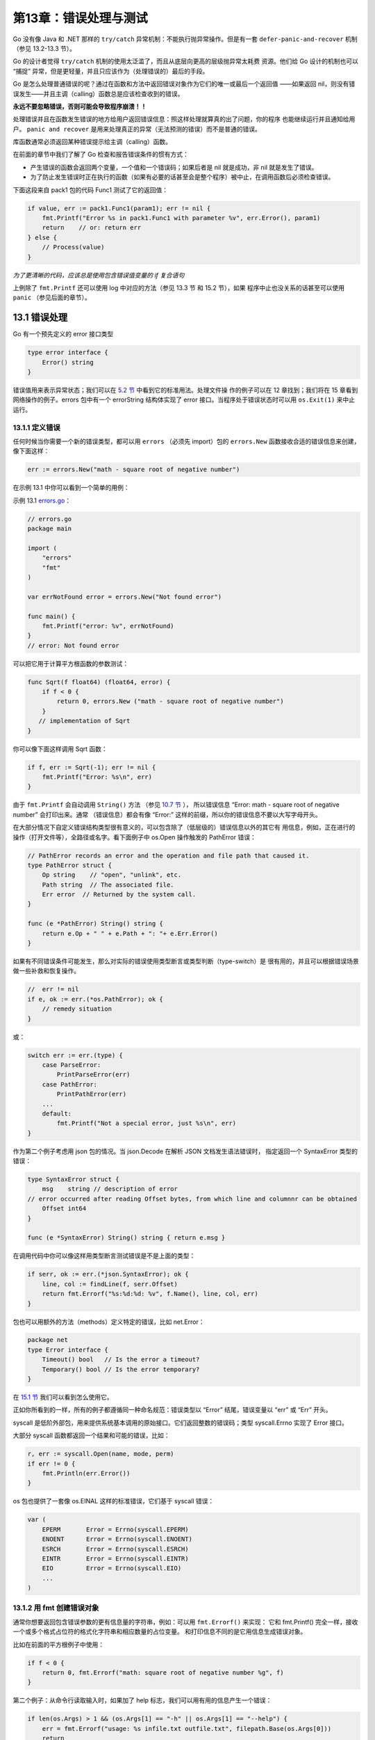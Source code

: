 第13章：错误处理与测试
=======================

Go 没有像 Java 和 .NET 那样的 ``try/catch`` 异常机制：不能执行抛异常操作。但是有一套 
``defer-panic-and-recover`` 机制（参见 13.2-13.3 节）。

Go 的设计者觉得 ``try/catch`` 机制的使用太泛滥了，而且从底层向更高的层级抛异常太耗费
资源。他们给 Go 设计的机制也可以 “捕捉” 异常，但是更轻量，并且只应该作为（处理错误的）最后的手段。

Go 是怎么处理普通错误的呢？通过在函数和方法中返回错误对象作为它们的唯一或最后一个返回值
——如果返回 nil，则没有错误发生——并且主调（calling）函数总是应该检查收到的错误。

**永远不要忽略错误，否则可能会导致程序崩溃！！**

处理错误并且在函数发生错误的地方给用户返回错误信息：照这样处理就算真的出了问题，你的程序
也能继续运行并且通知给用户。 ``panic and recover`` 是用来处理真正的异常（无法预测的错误）而不是普通的错误。

库函数通常必须返回某种错误提示给主调（calling）函数。

在前面的章节中我们了解了 Go 检查和报告错误条件的惯有方式：

-  产生错误的函数会返回两个变量，一个值和一个错误码；如果后者是 nil
   就是成功，非 nil 就是发生了错误。

-  为了防止发生错误时正在执行的函数（如果有必要的话甚至会是整个程序）被中止，在调用函数后必须检查错误。

下面这段来自 pack1 包的代码 Func1 测试了它的返回值：

.. code:: go

    if value, err := pack1.Func1(param1); err != nil {
        fmt.Printf("Error %s in pack1.Func1 with parameter %v", err.Error(), param1)
        return    // or: return err
    } else {
        // Process(value)
    }

*为了更清晰的代码，应该总是使用包含错误值变量的 if 复合语句*

上例除了 ``fmt.Printf`` 还可以使用 log 中对应的方法（参见 13.3 节 和 15.2 节），如果
程序中止也没关系的话甚至可以使用 ``panic`` （参见后面的章节）。

13.1 错误处理
---------------

Go 有一个预先定义的 error 接口类型

.. code:: go

    type error interface {
        Error() string
    }

错误值用来表示异常状态；我们可以在 `5.2 节 <05.2.md>`__ 中看到它的标准用法。处理文件操
作的例子可以在 12 章找到；我们将在 15 章看到网络操作的例子。errors 包中有一个 errorString
结构体实现了 error 接口。当程序处于错误状态时可以用 ``os.Exit(1)`` 来中止运行。

13.1.1 定义错误
++++++++++++++++++

任何时候当你需要一个新的错误类型，都可以用 ``errors`` （必须先 import）包的 
``errors.New`` 函数接收合适的错误信息来创建，像下面这样：

.. code:: go

    err := errors.New("math - square root of negative number")

在示例 13.1 中你可以看到一个简单的用例：

示例 13.1 `errors.go <examples/chapter_13/errors.go>`__\ ：

.. code:: go

    // errors.go
    package main

    import (
        "errors"
        "fmt"
    )

    var errNotFound error = errors.New("Not found error")

    func main() {
        fmt.Printf("error: %v", errNotFound)
    }
    // error: Not found error

可以把它用于计算平方根函数的参数测试：

.. code:: go

    func Sqrt(f float64) (float64, error) {
        if f < 0 {
            return 0, errors.New ("math - square root of negative number")
        }
       // implementation of Sqrt
    }

你可以像下面这样调用 Sqrt 函数：

.. code:: go

    if f, err := Sqrt(-1); err != nil {
        fmt.Printf("Error: %s\n", err)
    }

由于 ``fmt.Printf`` 会自动调用 ``String()`` 方法 （参见 `10.7 节 <10.7.md>`__ ），
所以错误信息 “Error: math - square root of negative number” 会打印出来。通常
（错误信息）都会有像 “Error:” 这样的前缀，所以你的错误信息不要以大写字母开头。

在大部分情况下自定义错误结构类型很有意义的，可以包含除了（低层级的）错误信息以外的其它有
用信息，例如，正在进行的操作（打开文件等），全路径或名字。看下面例子中
os.Open 操作触发的 PathError 错误：

.. code:: go

    // PathError records an error and the operation and file path that caused it.
    type PathError struct {
        Op string    // "open", "unlink", etc.
        Path string  // The associated file.
        Err error  // Returned by the system call.
    }

    func (e *PathError) String() string {
        return e.Op + " " + e.Path + ": "+ e.Err.Error()
    }

如果有不同错误条件可能发生，那么对实际的错误使用类型断言或类型判断（type-switch）是
很有用的，并且可以根据错误场景做一些补救和恢复操作。

.. code:: go

    //  err != nil
    if e, ok := err.(*os.PathError); ok {
        // remedy situation
    }

或：

.. code:: go

    switch err := err.(type) {
        case ParseError:
            PrintParseError(err)
        case PathError:
            PrintPathError(err)
        ...
        default:
            fmt.Printf("Not a special error, just %s\n", err)
    }

作为第二个例子考虑用 json 包的情况。当 json.Decode 在解析 JSON 文档发生语法错误时，
指定返回一个 SyntaxError 类型的错误：

.. code:: go

    type SyntaxError struct {
        msg    string // description of error
    // error occurred after reading Offset bytes, from which line and columnnr can be obtained
        Offset int64
    }

    func (e *SyntaxError) String() string { return e.msg }

在调用代码中你可以像这样用类型断言测试错误是不是上面的类型：

.. code:: go

    if serr, ok := err.(*json.SyntaxError); ok {
        line, col := findLine(f, serr.Offset)
        return fmt.Errorf("%s:%d:%d: %v", f.Name(), line, col, err)
    }

包也可以用额外的方法（methods）定义特定的错误，比如 net.Error：

.. code:: go

    package net
    type Error interface {
        Timeout() bool   // Is the error a timeout?
        Temporary() bool // Is the error temporary?
    }

在 `15.1 节 <15.1.md>`__ 我们可以看到怎么使用它。

正如你所看到的一样，所有的例子都遵循同一种命名规范：错误类型以 “Error”
结尾，错误变量以 “err” 或 “Err” 开头。

syscall 是低阶外部包，用来提供系统基本调用的原始接口。它们返回整数的错误码；类型
syscall.Errno 实现了 Error 接口。

大部分 syscall 函数都返回一个结果和可能的错误，比如：

.. code:: go

    r, err := syscall.Open(name, mode, perm)
    if err != 0 {
        fmt.Println(err.Error())
    }

os 包也提供了一套像 os.EINAL 这样的标准错误，它们基于 syscall 错误：

.. code:: go

    var (
        EPERM       Error = Errno(syscall.EPERM)
        ENOENT      Error = Errno(syscall.ENOENT)
        ESRCH       Error = Errno(syscall.ESRCH)
        EINTR       Error = Errno(syscall.EINTR)
        EIO         Error = Errno(syscall.EIO)
        ...
    )

13.1.2 用 fmt 创建错误对象
++++++++++++++++++++++++++++

通常你想要返回包含错误参数的更有信息量的字符串，例如：可以用 ``fmt.Errorf()`` 来实现：
它和 fmt.Printf() 完全一样，接收一个或多个格式占位符的格式化字符串和相应数量的占位变量。
和打印信息不同的是它用信息生成错误对象。

比如在前面的平方根例子中使用：

.. code:: go

    if f < 0 {
        return 0, fmt.Errorf("math: square root of negative number %g", f)
    }

第二个例子：从命令行读取输入时，如果加了 help
标志，我们可以用有用的信息产生一个错误：

.. code:: go

    if len(os.Args) > 1 && (os.Args[1] == "-h" || os.Args[1] == "--help") {
        err = fmt.Errorf("usage: %s infile.txt outfile.txt", filepath.Base(os.Args[0]))
        return
    }

13.2 运行时异常和 panic
-------------------------

当发生像数组下标越界或类型断言失败这样的运行错误时，Go 运行时会触发 *运行时 panic* ，
伴随着程序的崩溃抛出一个 ``runtime.Error`` 接口类型的值。这个错误值有个 ``RuntimeError()``
方法用于区别普通错误。

``panic`` 可以直接从代码初始化：当错误条件（我们所测试的代码）很严苛且不可恢复，程序不
能继续运行时，可以使用 ``panic`` 函数产生一个中止程序的运行时错误。 ``panic`` 
接收一个做任意类型的参数，通常是字符串，在程序死亡时被打印出来。Go
运行时负责中止程序并给出调试信息。在示例 13.2
`panic.go <examples/chapter_13/panic.go>`__ 中阐明了它的工作方式：

.. code:: go

    package main

    import "fmt"

    func main() {
        fmt.Println("Starting the program")
        panic("A severe error occurred: stopping the program!")
        fmt.Println("Ending the program")
    }

输出如下：

::

    Starting the program
    panic: A severe error occurred: stopping the program!
    panic PC=0x4f3038
    runtime.panic+0x99 /go/src/pkg/runtime/proc.c:1032
           runtime.panic(0x442938, 0x4f08e8)
    main.main+0xa5 E:/Go/GoBoek/code examples/chapter 13/panic.go:8
           main.main()
    runtime.mainstart+0xf 386/asm.s:84
           runtime.mainstart()
    runtime.goexit /go/src/pkg/runtime/proc.c:148
           runtime.goexit()
    ---- Error run E:/Go/GoBoek/code examples/chapter 13/panic.exe with code Crashed
    ---- Program exited with code -1073741783

一个检查程序是否被已知用户启动的具体例子：

.. code:: go

    var user = os.Getenv("USER")

    func check() {
        if user == "" {
            panic("Unknown user: no value for $USER")
        }
    }

可以在导入包的 init() 函数中检查这些。

当发生错误必须中止程序时，\ ``panic`` 可以用于错误处理模式：

.. code:: go

    if err != nil {
        panic("ERROR occurred:" + err.Error())
    }

Go panicking：

在多层嵌套的函数调用中调用 panic，可以马上中止当前函数的执行，所有的 defer 语句都会保证
执行并把控制权交还给接收到 panic 的函数调用者。这样向上冒泡直到最顶层，并执行（每层的）
defer，在栈顶处程序崩溃，并在命令行中用传给 panic 的值报告错误情况：这个终止过程就是 *panicking* 。

标准库中有许多包含 ``Must`` 前缀的函数，像 ``regexp.MustComplie`` 和
``template.Must`` ；当正则表达式或模板中转入的转换字符串导致错误时，这些函数会
panic。

不能随意地用 panic 中止程序，必须尽力补救错误让程序能继续执行。

13.3 从 panic 中恢复（Recover）
--------------------------------

正如名字一样，这个（recover）内建函数被用于从 panic 或 错误场景中恢复：让程序可以从 
panicking 重新获得控制权，停止终止过程进而恢复正常执行。

``recover`` 只能在 defer 修饰的函数（参见 `6.4 节 <06.4.md>`__ ）中使用：用于取得 panic
调用中传递过来的错误值，如果是正常执行，调用 ``recover`` 会返回 nil，且没有其它效果。

总结：panic 会导致栈被展开直到 defer 修饰的 recover() 被调用或者程序中止。

下面例子中的 protect 函数调用函数参数 g 来保护调用者防止从 g 中抛出的运行时 panic，并展示 panic 中的信息：

.. code:: go

    func protect(g func()) {
        defer func() {
            log.Println("done")
            // Println executes normally even if there is a panic
            if err := recover(); err != nil {
                log.Printf("run time panic: %v", err)
            }
        }()
        log.Println("start")
        g() //   possible runtime-error
    }

这跟 Java 和 .NET 这样的语言中的 catch 块类似。

log 包实现了简单的日志功能：默认的 log 对象向标准错误输出中写入并打印每条日志信息的日期
和时间。除了 ``Println`` 和 ``Printf`` 函数，其它的致命性函数都会在写完日志信息后调用
os.Exit(1)，那些退出函数也是如此。而 Panic 效果的函数会在写完日志信息后调用
panic；可以在程序必须中止或发生了临界错误时使用它们，就像当 web
服务器不能启动时那样（参见 `15.4 节 <15.4.md>`__\ 中的例子）。

log 包用那些方法（methods）定义了一个 Logger 接口类型，如果你想自定义日志系统的话可以参考（参见
`http://golang.org/pkg/log/#Logger <http://golang.org/pkg/log/#Logger>`__ ）。

这是一个展示 panic，defer 和 recover 怎么结合使用的完整例子：

示例 13.3
`panic\_recover.go <examples/chapter_13/panic_recover.go>`__ ：

.. code:: go

    // panic_recover.go
    package main

    import (
        "fmt"
    )

    func badCall() {
        panic("bad end")
    }

    func test() {
        defer func() {
            if e := recover(); e != nil {
                fmt.Printf("Panicing %s\r\n", e)
            }
        }()
        badCall()
        fmt.Printf("After bad call\r\n") // <-- wordt niet bereikt
    }

    func main() {
        fmt.Printf("Calling test\r\n")
        test()
        fmt.Printf("Test completed\r\n")
    }

输出：

::

    Calling test
    Panicing bad end
    Test completed

``defer-panic-recover`` 在某种意义上也是一种像 ``if``\ ，\ ``for``
这样的控制流机制。

Go 标准库中许多地方都用了这个机制，例如，json 包中的解码和 regexp 包中的
Complie 函数。Go 库的原则是即使在包的内部使用了
panic，在它的对外接口（API）中也必须用 recover 处理成返回显式的错误。

13.4 自定义包中的错误处理和 panicking
--------------------------------------

这是所有自定义包实现者应该遵守的最佳实践：

1） *在包内部，总是应该从 panic 中 recover* ：不允许显式的超出包范围的 panic()

2） *向包的调用者返回错误值（而不是 panic）。*

在包内部，特别是在非导出函数中有很深层次的嵌套调用时，将 panic 转换成
error 来告诉调用方为何出错，是很实用的（且提高了代码可读性）。

下面的代码则很好地阐述了这一点。我们有一个简单的 parse 包（示例
13.4）用来把输入的字符串解析为整数切片；这个包有自己特殊的 ``ParseError`` 。

当没有东西需要转换或者转换成整数失败时，这个包会 panic（在函数 fields2numbers 中）。
但是可导出的 Parse 函数会从 panic 中 recover 并用所有这些信息返回一个错误给调用者。
为了演示这个过程，在
`panic\_recover.go <examples/chapter_13/panic_recover.go>`__ 中 调用了
parse 包（示例 13.5）；不可解析的字符串会导致错误并被打印出来。

示例 13.4 `parse.go <examples/chapter_13/parse/parse.go>`__\ ：

.. code:: go

    // parse.go
    package parse

    import (
        "fmt"
        "strings"
        "strconv"
    )

    // A ParseError indicates an error in converting a word into an integer.
    type ParseError struct {
        Index int      // The index into the space-separated list of words.
        Word  string   // The word that generated the parse error.
        Err error // The raw error that precipitated this error, if any.
    }

    // String returns a human-readable error message.
    func (e *ParseError) String() string {
        return fmt.Sprintf("pkg parse: error parsing %q as int", e.Word)
    }

    // Parse parses the space-separated words in in put as integers.
    func Parse(input string) (numbers []int, err error) {
        defer func() {
            if r := recover(); r != nil {
                var ok bool
                err, ok = r.(error)
                if !ok {
                    err = fmt.Errorf("pkg: %v", r)
                }
            }
        }()

        fields := strings.Fields(input)
        numbers = fields2numbers(fields)
        return
    }

    func fields2numbers(fields []string) (numbers []int) {
        if len(fields) == 0 {
            panic("no words to parse")
        }
        for idx, field := range fields {
            num, err := strconv.Atoi(field)
            if err != nil {
                panic(&ParseError{idx, field, err})
            }
            numbers = append(numbers, num)
        }
        return
    }

示例 13.5
`panic\_package.go <examples/chapter_13/panic_package.go>`__\ ：

.. code:: go

    // panic_package.go
    package main

    import (
        "fmt"
        "./parse/parse"
    )

    func main() {
        var examples = []string{
                "1 2 3 4 5",
                "100 50 25 12.5 6.25",
                "2 + 2 = 4",
                "1st class",
                "",
        }

        for _, ex := range examples {
            fmt.Printf("Parsing %q:\n  ", ex)
            nums, err := parse.Parse(ex)
            if err != nil {
                fmt.Println(err) // here String() method from ParseError is used
                continue
            }
            fmt.Println(nums)
        }
    }

输出：

::

    Parsing "1 2 3 4 5":
      [1 2 3 4 5]
    Parsing "100 50 25 12.5 6.25":
      pkg: pkg parse: error parsing "12.5" as int
    Parsing "2 + 2 = 4":
      pkg: pkg parse: error parsing "+" as int
    Parsing "1st class":
      pkg: pkg parse: error parsing "1st" as int
    Parsing "":
      pkg: no words to parse

13.5 一种用闭包处理错误的模式
-------------------------------

每当函数返回时，我们应该检查是否有错误发生：但是这会导致重复乏味的代码。结合
defer/panic/recover
机制和闭包可以得到一个我们马上要讨论的更加优雅的模式。不过这个模式只有当所有的函数都是同
一种签名时可用，这样就有相当大的限制。一个很好的使用它的例子是 web 应用，所有的处理函数都是下面这样：

.. code:: go

    func handler1(w http.ResponseWriter, r *http.Request) { ... }

假设所有的函数都有这样的签名：

.. code:: go

    func f(a type1, b type2)

参数的数量和类型是不相关的。

我们给这个类型一个名字：

.. code:: go

    fType1 = func f(a type1, b type2)

在我们的模式中使用了两个帮助函数：

1）check：这是用来检查是否有错误和 panic 发生的函数：

.. code:: go

    func check(err error) { if err != nil { panic(err) } }

2）errorhandler：这是一个包装函数。接收一个 fType1 类型的函数 fn
并返回一个调用 fn 的函数。里面就包含有 defer/recover 机制，这在 `13.3
节 <13.3.md>`__\ 中有相应描述。

.. code:: go

    func errorHandler(fn fType1) fType1 {
        return func(a type1, b type2) {
            defer func() {
                if err, ok := recover().(error); ok {
                    log.Printf("run time panic: %v", err)
                }
            }()
            fn(a, b)
        }
    }

当错误发生时会 recover 并打印在日志中；除了简单的打印，应用也可以用
template 包（参见 `15.7
节 <15.7.md>`__\ ）为用户生成自定义的输出。check()
函数会在所有的被调函数中调用，像这样：

.. code:: go

    func f1(a type1, b type2) {
        ...
        f, _, err := // call function/method
        check(err)
        t, err := // call function/method
        check(err)
        _, err2 := // call function/method
        check(err2)
        ...
    }

通过这种机制，所有的错误都会被 recover，并且调用函数后的错误检查代码也被简化为调用 check(err)
即可。在这种模式下，不同的错误处理必须对应不同的函数类型；它们（错误处理）可能被隐藏在
错误处理包内部。可选的更加通用的方式是用一个空接口类型的切片作为参数和返回值。

我们会在 `15.5 节 <15.5.md>`__\ 的 web 应用中使用这种模式。

练习

**练习13.1** ： `recover_dividebyzero.go <exercises/chapter_13/recover_divbyzero.go>`__

用示例 13.3 中的编码模式通过整数除以 0 触发一个运行时 panic。

**练习13.2** ： `panic_defer.go <exercises/chapter_13/panic_defer.go>`__

阅读下面的完整程序。不要执行它，写出程序的输出结果。然后编译执行并验证你的预想。

.. code:: go

    // panic_defer.go
    package main

    import "fmt"

    func main() {
        f()
        fmt.Println("Returned normally from f.")
    }

    func f() {
        defer func() {
            if r := recover(); r != nil {
                fmt.Println("Recovered in f", r)
            }
        }()
        fmt.Println("Calling g.")
        g(0)
        fmt.Println("Returned normally from g.")
    }

    func g(i int) {
        if i > 3 {
            fmt.Println("Panicking!")
            panic(fmt.Sprintf("%v", i))
        }
        defer fmt.Println("Defer in g", i)
        fmt.Println("Printing in g", i)
        g(i + 1)
    }

输出：

::

    Calling g.
    Printing in g 0
    Printing in g 1
    Printing in g 2
    Printing in g 3
    Panicking!
    Defer in g 3
    Defer in g 2
    Defer in g 1
    Defer in g 0
    Recovered in f 4
    Returned normally from f.

**练习13.3** ： `panic_defer_convint.go <exercises/chapter_13/panic_defer_convint.go>`__

写一个 ConvertInt64ToInt 函数把 int64 值转换为 int 值，如果发生错误（提示：参见 
`4.5.2.1 节 <04.5.md#4521-整型-int-和浮点型-float>`__ ）就 panic。然后在函数
IntFromInt64 中调用这个函数并 recover，返回一个整数和一个错误。请测试这个函数！

13.6 启动外部命令和程序
------------------------

os 包有一个 ``StartProcess`` 函数可以调用或启动外部系统命令和二进制可执行文件；它的第
一个参数是要运行的进程，第二个参数用来传递选项或参数，第三个参数是含有系统环境基本信息的结构体。

这个函数返回被启动进程的 id（pid），或者启动失败返回错误。

exec 包中也有同样功能的更简单的结构体和函数；主要是 
``exec.Command(name string, arg ...string)`` 和
``Run()``\ 。首先需要用系统命令或可执行文件的名字创建一个 ``Command`` 对象，然后用这个
对象作为接收者调用 ``Run()``\ 。下面的程序（因为是执行 Linux 命令，只能在 Linux 下面运行）
演示了它们的使用：

示例 13.6 `exec.go <examples/chapter_13/exec.go>`__ ：

.. code:: go

    // exec.go
    package main
    import (
        "fmt"
        "os/exec"
        "os"
    )

    func main() {
    // 1) os.StartProcess //
    /*********************/
    /* Linux: */
    env := os.Environ()
    procAttr := &os.ProcAttr{
                Env: env,
                Files: []*os.File{
                    os.Stdin,
                    os.Stdout,
                    os.Stderr,
                },
            }
    // 1st example: list files
    pid, err := os.StartProcess("/bin/ls", []string{"ls", "-l"}, procAttr)  
    if err != nil {
            fmt.Printf("Error %v starting process!", err)  //
            os.Exit(1)
    }
    fmt.Printf("The process id is %v", pid)

输出：

.. code:: go

    The process id is &{2054 0}total 2056
    -rwxr-xr-x 1 ivo ivo 1157555 2011-07-04 16:48 Mieken_exec
    -rw-r--r-- 1 ivo ivo    2124 2011-07-04 16:48 Mieken_exec.go
    -rw-r--r-- 1 ivo ivo   18528 2011-07-04 16:48 Mieken_exec_go_.6
    -rwxr-xr-x 1 ivo ivo  913920 2011-06-03 16:13 panic.exe
    -rw-r--r-- 1 ivo ivo     180 2011-04-11 20:39 panic.go

.. code:: go

    // 2nd example: show all processes
    pid, err = os.StartProcess("/bin/ps", []string{"ps", "-e", "-opid,ppid,comm"}, procAttr)  

    if err != nil {
            fmt.Printf("Error %v starting process!", err)  //
            os.Exit(1)
    }

    fmt.Printf("The process id is %v", pid)

.. code:: go

    // 2) exec.Run //
    /***************/
    // Linux:  OK, but not for ls ?
    // cmd := exec.Command("ls", "-l")  // no error, but doesn't show anything ?
    // cmd := exec.Command("ls")        // no error, but doesn't show anything ?
        cmd := exec.Command("gedit")  // this opens a gedit-window
        err = cmd.Run()
        if err != nil {
            fmt.Printf("Error %v executing command!", err)
            os.Exit(1)
        }
        fmt.Printf("The command is %v", cmd)
    // The command is &{/bin/ls [ls -l] []  <nil> <nil> <nil> 0xf840000210 <nil> true [0xf84000ea50 0xf84000e9f0 0xf84000e9c0] [0xf84000ea50 0xf84000e9f0 0xf84000e9c0] [] [] 0xf8400128c0}
    }
    // in Windows: uitvoering: Error fork/exec /bin/ls: The system cannot find the path specified. starting process!

13.7 Go 中的单元测试和基准测试
--------------------------------

首先所有的包都应该有一定的必要文档，然后同样重要的是对包的测试。

在第 3 章中提到了 Go 的测试工具 gotest， 我们已经在 `9.8 节 <09.8.md>`__ 中使用过了。这里我们会用更多的例子进行详细说明。

名为 testing
的包被专门用来进行自动化测试，日志和错误报告。并且还包含一些基准测试函数的功能。

备注：gotest 是 Unix bash 脚本，所以在 Windows 下你需要配置 MINGW
环境（参见 `2.5 节 <02.5.md>`__\ ）；在 Windows 环境下把所有的
pkg/linux\_amd64 替换成 pkg/windows。

对一个包做（单元）测试，需要写一些可以频繁（每次更新后）执行的小块测试单元来检查代码的正确性。于是我们必须写一些
Go 源文件来测试代码。测试程序必须属于被测试的包，并且文件名满足这种形式
``*_test.go``\ ，所以测试代码和包中的业务代码是分开的。

``_test`` 程序不会被普通的 Go
编译器编译，所以当放应用部署到生产环境时它们不会被部署；只有 gotest
会编译所有的程序：普通程序和测试程序。

测试文件中必须导入 "testing" 包，并写一些名字以 ``TestZzz``
打头的全局函数，这里的 ``Zzz`` 是被测试函数的字母描述，如
TestFmtInterface，TestPayEmployees 等。

测试函数必须有这种形式的头部：

.. code:: go

    func TestAbcde(t *testing.T)

T 是传给测试函数的结构类型，用来管理测试状态，支持格式化测试日志，如
t.Log，t.Error，t.ErrorF
等。在函数的结尾把输出跟想要的结果对比，如果不等就打印一个错误。成功的测试则直接返回。

用下面这些函数来通知测试失败：

1） ``func (t *T) Fail()``

::

        标记测试函数为失败，然后继续执行（剩下的测试）。

2） ``func (t *T) FailNow()``

::

        标记测试函数为失败并中止执行；文件中别的测试也被略过，继续执行下一个文件。

3） ``func (t *T) Log(args ...interface{})``

::

        args 被用默认的格式格式化并打印到错误日志中。

4） ``func (t *T) Fatal(args ...interface{})``

::

        结合 先执行 3），然后执行 2）的效果。

运行 go test 来编译测试程序，并执行程序中所有的 TestZZZ
函数。如果所有的测试都通过会打印出 PASS。

gotest 可以接收一个或多个函数程序作为参数，并指定一些选项。

结合 --chatty 或 -v 选项，每个执行的测试函数以及测试状态会被打印。

例如：

.. code:: bash

    go test fmt_test.go --chatty
    === RUN fmt.TestFlagParser
    --- PASS: fmt.TestFlagParser
    === RUN fmt.TestArrayPrinter
    --- PASS: fmt.TestArrayPrinter
    ...

testing
包中有一些类型和函数可以用来做简单的基准测试；测试代码中必须包含以
``BenchmarkZzz`` 打头的函数并接收一个 ``*testing.B`` 类型的参数，比如：

.. code:: go

    func BenchmarkReverse(b *testing.B) {
        ...
    }

命令 ``go test –test.bench=.*``
会运行所有的基准测试函数；代码中的函数会被调用 N 次（N是非常大的数，如 N
= 1000000），并展示 N 的值和函数执行的平均时间，单位为
ns（纳秒，ns/op）。如果是用 testing.Benchmark
调用这些函数，直接运行程序即可。

具体可以参见 `14.16 节 <14.16.md>`__\ 中用 goroutines
运行基准测试的例子以及练习
13.4：\ `string\_reverse\_test.go <exercises/chapter_13/string_reverse_test.go>`__

13.8 测试的具体例子
---------------------

在练习 9.4 中你写了一个叫
`main\_oddeven.go <exercises/chapter_9/main_oddeven.go>`__
的程序用来测试前 100 个整数是否是偶数。这个函数属于 even 包。

下面是一种可能的方案：

示例 13.7
`even\_main.go <examples/chapter_13/even/even_main/even_main.go>`__\ ：

.. code:: go

    package main

    import (
        "fmt"
        "even/even"
    )

    func main() {
        for i:=0; i<=100; i++ {
            fmt.Printf("Is the integer %d even? %v\n", i, even.Even(i))
        }
    }

上面使用了 even.go 中的 even 包：

示例 13.8 `even/even.go <examples/chapter_13/even/even/even.go>`__\ ：

.. code:: go

    package even

    func Even(i int) bool {     // Exported function
        return i%2 == 0
    }

    func Odd(i int) bool {      // Exported function
        return i%2 != 0
    }

在 even 包的路径下，我们创建一个名为 oddeven\_test.go 的测试程序：

示例 13.9
`even/oddeven\_test.go <examples/chapter_13/even/even/oddeven_test.go>`__\ ：

.. code:: go

    package even

    import "testing"

    func TestEven(t *testing.T) {
        if !Even(10) {
            t.Log(" 10 must be even!")
            t.Fail()
        }
        if Even(7) {
            t.Log(" 7 is not even!")
            t.Fail()
        }

    }

    func TestOdd(t *testing.T) {
        if !Odd(11) {
            t.Log(" 11 must be odd!")
            t.Fail()
        }
        if Odd(10) {
            t.Log(" 10 is not odd!")
            t.Fail()
        }
    }

由于测试需要具体的输入用例且不可能测试到所有的用例（非常像一个无穷的数），所以我们必须对要使用的测试用例思考再三。

至少应该包括：

-  正常的用例
-  反面的用例（错误的输入，如用负数或字母代替数字，没有输入等）
-  边界检查用例（如果参数的取值范围是 0 到 1000，检查 0 和 1000 的情况）

可以直接执行 go install 安装 even 或者创建一个 以下内容的 Makefile：

.. code:: bash

    include $(GOROOT)/src/Make.inc
    TARG=even
    GOFILES=\
           even.go\
    include $(GOROOT)/src/Make.pkg

然后执行 make（或 gomake）命令来构建归档文件 even.a

测试代码不能在 GOFILES
参数中引用，因为我们不希望生成的程序中有测试代码。如果包含了测试代码，go
test 会给出错误提示！go test 会生成一个单独的包含测试代码的 ``_test``
程序。

现在我们可以用命令：\ ``go test``\ （或 ``make test``\ ）来测试 even
包。

因为示例 13.5 中的测试函数不会调用 t.Log 和 t.Fail，所以会得到一个 PASS
的结果。在这个简单例子中一切都正常执行。

为了看到失败时的输出，把函数 TestEven 改为：

.. code:: go

    func TestEven(t *testing.T) {
        if Even(10) {
            t.Log("Everything OK: 10 is even, just a test to see failed output!")
            t.Fail()
        }
    }

现在会调用 t.Log 和 t.Fail，得到的结果如下：

.. code:: go

    --- FAIL: even.TestEven (0.00 seconds)
    Everything OK: 10 is even, just a test to see failed output!
    FAIL

**练习13.4：** `string\_reverse\_test.go <exercises/chapter_13/string_reverse_test.go>`__

为练习 7.14
`string\_reverse.go <exercises/chapter_7/string_reverse.go>`__
写一个单元测试。

把 string\_reverse 放到自己的包 strev 中，只包含一个可导出函数 reverse。

实现并测试它。

13.9 用（测试数据）表驱动测试
------------------------------

编写测试代码时，一个较好的办法是把测试的输入数据和期望的结果写在一起组成一个数据表：表中
的每条记录都是一个含有输入和期望值的完整测试用例，有时还可以结合像测试名字这样的额外信息
来让测试输出更多的信息。

实际测试时简单迭代表中的每条记录，并执行必要的测试。这在练习
`13.4 <exercises/chapter_13/string_reverse_test.go>`__ 中有具体的应用。

可以抽象为下面的代码段：

.. code:: go

    var tests = []struct{   // Test table
        in  string
        out string

    }{
        {"in1", "exp1"},
        {"in2", "exp2"},
        {"in3", "exp3"},
    ...
    }

    func TestFunction(t *testing.T) {
        for i, tt := range tests {
            s := FuncToBeTested(tt.in)
            if s != tt.out {
                t.Errorf("%d. %q => %q, wanted: %q", i, tt.in, s, tt.out)
            }
        }
    }

如果大部分函数都可以写成这种形式，那么写一个帮助函数 verify 对实际测试会很有帮助：

.. code:: go

    func verify(t *testing.T, testnum int, testcase, input, output, expected string) {
        if expected != output {
            t.Errorf("%d. %s with input = %s: output %s != %s", testnum, testcase, input, output, expected)
        }
    }

TestFunction 则变为：

.. code:: go

    func TestFunction(t *testing.T) {
        for i, tt := range tests {
            s := FuncToBeTested(tt.in)
            verify(t, i, “FuncToBeTested: “, tt.in, s, tt.out)
        }
    }

13.10 性能调试：分析并优化 Go 程序
-----------------------------------

13.10.1 时间和内存消耗
++++++++++++++++++++++++

可以用这个便捷脚本 *xtime* 来测量：

.. code:: sh

    #!/bin/sh
    /usr/bin/time -f '%Uu %Ss %er %MkB %C' "$@"

在 Unix 命令行中像这样使用 ``xtime goprogexec``\ ，这里的 progexec
是一个 Go 可执行程序，这句命令行输出类似：56.63u 0.26s 56.92r 1642640kB
progexec，分别对应用户时间，系统时间，实际时间和最大内存占用。

13.10.2 用 go test 调试
++++++++++++++++++++++++

如果代码使用了 Go 中 testing 包的基准测试功能，我们可以用 gotest 标准的
``-cpuprofile`` 和 ``-memprofile`` 标志向指定文件写入 CPU 或
内存使用情况报告。

使用方式：\ ``go test -x -v -cpuprofile=prof.out -file x_test.go``

编译执行 x\_test.go 中的测试，并向 prof.out 文件中写入 cpu
性能分析信息。

13.10.3 用 pprof 调试
++++++++++++++++++++++++

你可以在单机程序 progexec 中引入 runtime/pprof 包；这个包以 pprof
可视化工具需要的格式写入运行时报告数据。对于 CPU
性能分析来说你需要添加一些代码：

.. code:: go

    var cpuprofile = flag.String("cpuprofile", "", "write cpu profile to file")

    func main() {
        flag.Parse()
        if *cpuprofile != "" {
            f, err := os.Create(*cpuprofile)
            if err != nil {
                log.Fatal(err)
            }
            pprof.StartCPUProfile(f)
            defer pprof.StopCPUProfile()
        }
    ...

代码定义了一个名为 cpuprofile 的 flag，调用 Go flag 库来解析命令行
flag，如果命令行设置了 cpuprofile flag，则开始 CPU
性能分析并把结果重定向到那个文件。（os.Create
用拿到的名字创建了用来写入分析数据的文件）。这个分析程序最后需要在程序退出之前调用
StopCPUProfile 来刷新挂起的写操作到文件中；我们用 defer 来保证这一切会在
main 返回时触发。

现在用这个 flag 运行程序：\ ``progexec -cpuprofile=progexec.prof``

然后可以像这样用 gopprof 工具：\ ``gopprof progexec progexec.prof``

gopprof 程序是 Google pprofC++
分析器的一个轻微变种；关于此工具更多的信息，参见\ https://github.com/gperftools/gperftools\ 。

如果开启了 CPU 性能分析，Go 程序会以大约每秒 100
次的频率阻塞，并记录当前执行的 goroutine 栈上的程序计数器样本。

此工具一些有趣的命令：

1）\ ``topN``

用来展示分析结果中最开头的 N 份样本，例如：\ ``top5``
它会展示在程序运行期间调用最频繁的 5 个函数，输出如下：

::

    Total: 3099 samples
    626 20.2% 20.2% 626 20.2% scanblock
    309 10.0% 30.2% 2839 91.6% main.FindLoops
    ...

第 5 列表示函数的调用频度。

2）\ ``web`` 或 ``web 函数名``

该命令生成一份 SVG 格式的分析数据图表，并在网络浏览器中打开它（还有一个
gv 命令可以生成 PostScript 格式的数据，并在 GhostView
中打开，这个命令需要安装
graphviz）。函数被表示成不同的矩形（被调用越多，矩形越大），箭头指示函数调用链。

3）\ ``list 函数名`` 或 ``weblist 函数名``

展示对应函数名的代码行列表，第 2
列表示当前行执行消耗的时间，这样就很好地指出了运行过程中消耗最大的代码。

如果发现函数
``runtime.mallocgc``\ （分配内存并执行周期性的垃圾回收）调用频繁，那么是应该进行内存分析的时候了。找出垃圾回收频繁执行的原因，和内存大量分配的根源。

为了做到这一点必须在合适的地方添加下面的代码：

.. code:: go

    var memprofile = flag.String("memprofile", "", "write memory profile to this file")
    ...

    CallToFunctionWhichAllocatesLotsOfMemory()
    if *memprofile != "" {
        f, err := os.Create(*memprofile)
        if err != nil {
            log.Fatal(err)
        }
        pprof.WriteHeapProfile(f)
        f.Close()
        return
    }

用 -memprofile flag 运行这个程序： ``progexec -memprofile=progexec.mprof``

然后你可以像这样再次使用 gopprof 工具： ``gopprof progexec progexec.mprof``

``top5`` ， ``list 函数名`` 等命令同样适用，只不过现在是以 Mb 为单位测量内存分配情况，
这是 top 命令输出的例子：

::

    Total: 118.3 MB
        66.1 55.8% 55.8% 103.7 87.7% main.FindLoops
        30.5 25.8% 81.6% 30.5 25.8% main.*LSG·NewLoop
        ...

从第 1 列可以看出，最上面的函数占用了最多的内存。

同样有一个报告内存分配计数的有趣工具：

.. code:: sh

    gopprof --inuse_objects progexec progexec.mprof

对于 web 应用来说，有标准的 HTTP 接口可以分析数据。在 HTTP 服务中添加

.. code:: go

    import _ "http/pprof"

会为 /debug/pprof/ 下的一些 URL
安装处理器。然后你可以用一个唯一的参数——你服务中的分析数据的 URL 来执行
gopprof 命令——它会下载并执行在线分析。

.. code:: sh

    gopprof http://localhost:6060/debug/pprof/profile # 30-second CPU profile
    gopprof http://localhost:6060/debug/pprof/heap # heap profile

在 Go-blog（引用 15）中有一篇很好的文章用具体的例子进行了分析：分析 Go
程序（2011年6月）。
